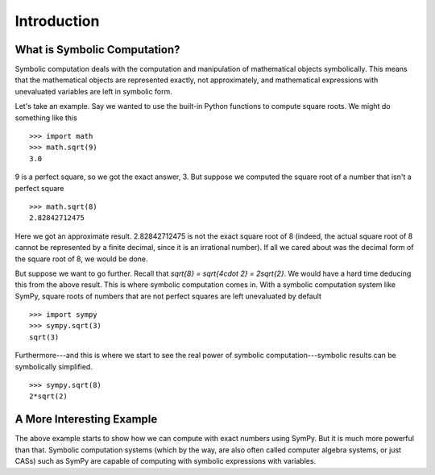 ==============
 Introduction
==============

What is Symbolic Computation?
=============================

Symbolic computation deals with the computation and manipulation of
mathematical objects symbolically.  This means that the mathematical objects
are represented exactly, not approximately, and mathematical expressions with
unevaluated variables are left in symbolic form.

Let's take an example. Say we wanted to use the built-in Python functions to
compute square roots. We might do something like this

::

   >>> import math
   >>> math.sqrt(9)
   3.0

9 is a perfect square, so we got the exact answer, 3. But suppose we computed
the square root of a number that isn't a perfect square

::

   >>> math.sqrt(8)
   2.82842712475

Here we got an approximate result. 2.82842712475 is not the exact square root
of 8 (indeed, the actual square root of 8 cannot be represented by a finite
decimal, since it is an irrational number).  If all we cared about was the
decimal form of the square root of 8, we would be done.

But suppose we want to go further. Recall that `\sqrt{8} = \sqrt{4\cdot 2} =
2\sqrt{2}`.  We would have a hard time deducing this from the above result.
This is where symbolic computation comes in.  With a symbolic computation
system like SymPy, square roots of numbers that are not perfect squares are
left unevaluated by default

::

   >>> import sympy
   >>> sympy.sqrt(3)
   sqrt(3)

Furthermore---and this is where we start to see the real power of symbolic
computation---symbolic results can be symbolically simplified.

::

   >>> sympy.sqrt(8)
   2*sqrt(2)

A More Interesting Example
==========================

The above example starts to show how we can compute with exact numbers using
SymPy.  But it is much more powerful than that.  Symbolic computation systems
(which by the way, are also often called computer algebra systems, or just
CASs) such as SymPy are capable of computing with symbolic expressions with
variables.
